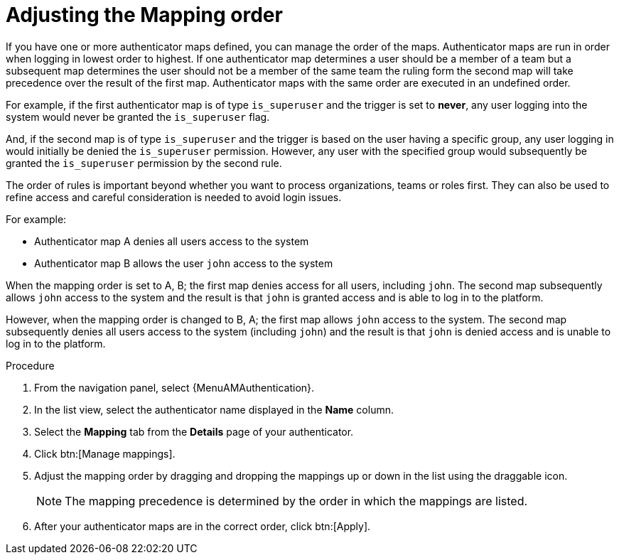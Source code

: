 :_mod-docs-content-type: PROCEDURE

[id="gw-adjust-mapping-order"]

= Adjusting the Mapping order

If you have one or more authenticator maps defined, you can manage the order of the maps. Authenticator maps are run in order when logging in lowest order to highest. If one authenticator map determines a user should be a member of a team but a subsequent map determines the user should not be a member of the same team the ruling form the second map will take precedence over the result of the first map. Authenticator maps with the same order are executed in an undefined order.

For example, if the first authenticator map is of type `is_superuser` and the trigger is set to *never*, any user logging into the system would never be granted the `is_superuser` flag. 

And, if the second map is of type `is_superuser` and the trigger is based on the user having a specific group, any user logging in would initially be denied the `is_superuser` permission. However, any user with the specified group would subsequently be granted the `is_superuser` permission by the second rule. 

The order of rules is important beyond whether you want to process organizations, teams or roles first. They can also be used to refine access and careful consideration is needed to avoid login issues. 

For example:

* Authenticator map A denies all users access to the system
* Authenticator map B allows the user `john` access to the system

When the mapping order is set to A, B; the first map denies access for all users, including `john`. The second map subsequently allows `john` access to the system and the result is that `john` is granted access and is able to log in to the platform.

However, when the mapping order is changed to B, A; the first map allows `john` access to the system. The second map subsequently denies all users access to the system (including `john`) and the result is that `john` is denied access and is unable to log in to the platform.

.Procedure

. From the navigation panel, select {MenuAMAuthentication}.
. In the list view, select the authenticator name displayed in the *Name* column.
. Select the *Mapping* tab from the *Details* page of your authenticator.
. Click btn:[Manage mappings].
. Adjust the mapping order by dragging and dropping the mappings up or down in the list using the draggable icon.
+
[NOTE]
====
The mapping precedence is determined by the order in which the mappings are listed.
====
+ 
. After your authenticator maps are in the correct order, click btn:[Apply].
